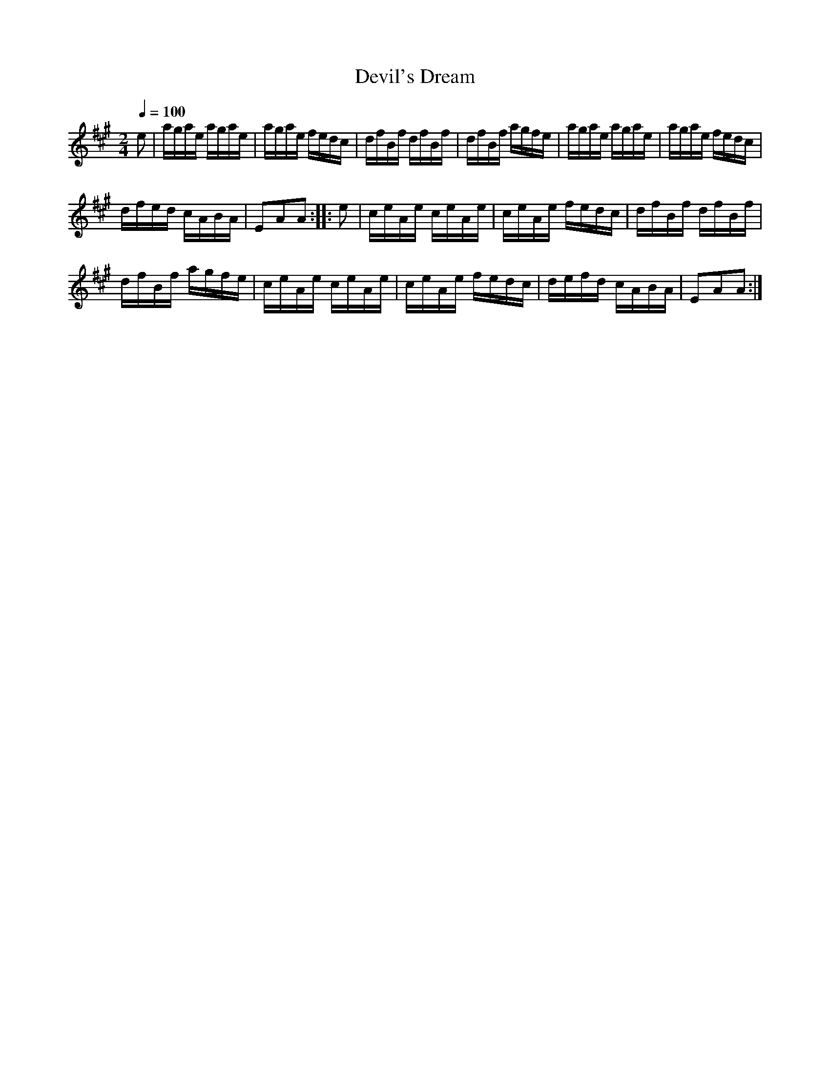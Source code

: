 X:70
T:Devil's Dream
M:2/4
Q:1/4=100
L:1/16
K:A
%%MIDI channel 1
%%MIDI program 72
%%MIDI transpose 8
%%MIDI grace 1/8
%%MIDI ratio 3 1
e2|agae agae|agae fedc|dfBf dfBf|dfBf agfe|agae agae|agae fedc|
dfed cABA|E2A2A2::e2|ceAe ceAe|ceAe fedc|dfBf dfBf|
dfBf agfe|ceAe ceAe|ceAe fedc|defd cABA|E2A2A2:|
